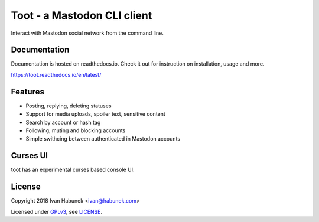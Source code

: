 ============================
Toot - a Mastodon CLI client
============================

.. image:: https://raw.githubusercontent.com/ihabunek/toot/master/trumpet.png

Interact with Mastodon social network from the command line.

.. image:: https://img.shields.io/travis/ihabunek/toot.svg?maxAge=3600&style=flat-square
   :target: https://travis-ci.org/ihabunek/toot
.. image:: https://img.shields.io/badge/author-%40ihabunek-blue.svg?maxAge=3600&style=flat-square
   :target: https://mastodon.social/@ihabunek
.. image:: https://img.shields.io/github/license/ihabunek/toot.svg?maxAge=3600&style=flat-square
   :target: https://opensource.org/licenses/MIT
.. image:: https://img.shields.io/pypi/v/toot.svg?maxAge=3600&style=flat-square
   :target: https://pypi.python.org/pypi/toot

Documentation
-------------

Documentation is hosted on readthedocs.io. Check it out for instruction on installation, usage and more.

https://toot.readthedocs.io/en/latest/

Features
--------

* Posting, replying, deleting statuses
* Support for media uploads, spoiler text, sensitive content
* Search by account or hash tag
* Following, muting and blocking accounts
* Simple swithcing between authenticated in Mastodon accounts

Curses UI
---------

toot has an experimental curses based console UI.

.. image :: https://raw.githubusercontent.com/ihabunek/toot/master/docs/_static/curses.png

License
-------

Copyright 2018 Ivan Habunek <ivan@habunek.com>

Licensed under `GPLv3 <http://www.gnu.org/licenses/gpl-3.0.html>`_, see `LICENSE <LICENSE>`_.
